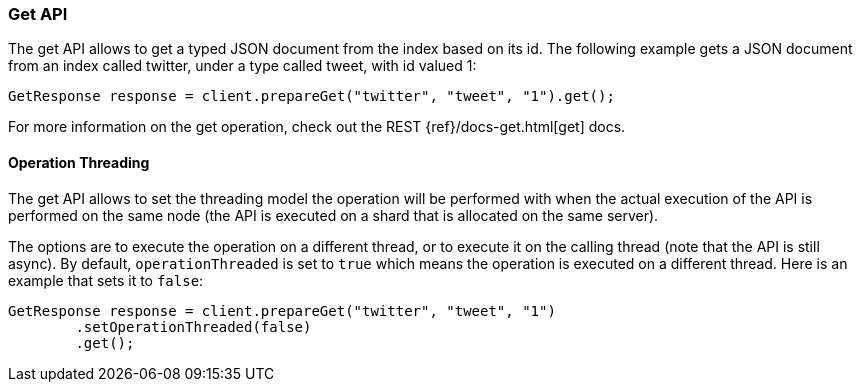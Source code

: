 [[java-docs-get]]
=== Get API

The get API allows to get a typed JSON document from the index based on
its id. The following example gets a JSON document from an index called
twitter, under a type called tweet, with id valued 1:

[source,java]
--------------------------------------------------
GetResponse response = client.prepareGet("twitter", "tweet", "1").get();
--------------------------------------------------

For more information on the get operation, check out the REST
{ref}/docs-get.html[get] docs.


[[java-docs-get-thread]]
==== Operation Threading

The get API allows to set the threading model the operation will be
performed with when the actual execution of the API is performed on the same
node (the API is executed on a shard that is allocated on the same
server).

The options are to execute the operation on a different thread, or to
execute it on the calling thread (note that the API is still async). By
default, `operationThreaded` is set to `true` which means the operation
is executed on a different thread. Here is an example that sets it to
`false`:

[source,java]
--------------------------------------------------
GetResponse response = client.prepareGet("twitter", "tweet", "1")
        .setOperationThreaded(false)
        .get();
--------------------------------------------------
